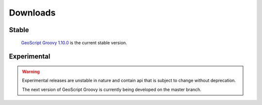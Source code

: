 .. _download:

Downloads
=========

Stable
------

    `GeoScript Groovy 1.10.0 <https://github.com/jericks/geoscript-groovy/releases>`_ is the current stable version.

Experimental
------------

.. warning::

   Experimental releases are unstable in nature and contain api that is subject to change without deprecation.

   The next version of GeoScript Groovy is currently being developed on the master branch.
